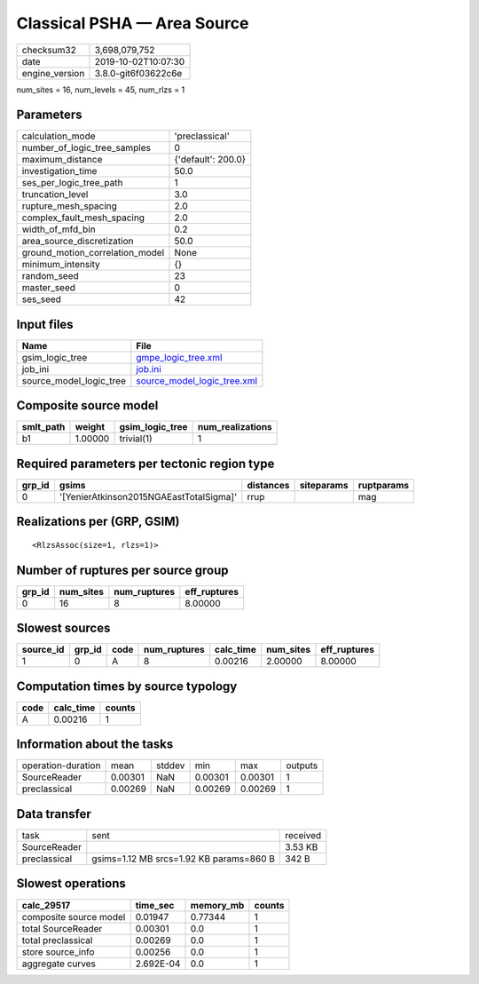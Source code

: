 Classical PSHA — Area Source
============================

============== ===================
checksum32     3,698,079,752      
date           2019-10-02T10:07:30
engine_version 3.8.0-git6f03622c6e
============== ===================

num_sites = 16, num_levels = 45, num_rlzs = 1

Parameters
----------
=============================== ==================
calculation_mode                'preclassical'    
number_of_logic_tree_samples    0                 
maximum_distance                {'default': 200.0}
investigation_time              50.0              
ses_per_logic_tree_path         1                 
truncation_level                3.0               
rupture_mesh_spacing            2.0               
complex_fault_mesh_spacing      2.0               
width_of_mfd_bin                0.2               
area_source_discretization      50.0              
ground_motion_correlation_model None              
minimum_intensity               {}                
random_seed                     23                
master_seed                     0                 
ses_seed                        42                
=============================== ==================

Input files
-----------
======================= ============================================================
Name                    File                                                        
======================= ============================================================
gsim_logic_tree         `gmpe_logic_tree.xml <gmpe_logic_tree.xml>`_                
job_ini                 `job.ini <job.ini>`_                                        
source_model_logic_tree `source_model_logic_tree.xml <source_model_logic_tree.xml>`_
======================= ============================================================

Composite source model
----------------------
========= ======= =============== ================
smlt_path weight  gsim_logic_tree num_realizations
========= ======= =============== ================
b1        1.00000 trivial(1)      1               
========= ======= =============== ================

Required parameters per tectonic region type
--------------------------------------------
====== ======================================= ========= ========== ==========
grp_id gsims                                   distances siteparams ruptparams
====== ======================================= ========= ========== ==========
0      '[YenierAtkinson2015NGAEastTotalSigma]' rrup                 mag       
====== ======================================= ========= ========== ==========

Realizations per (GRP, GSIM)
----------------------------

::

  <RlzsAssoc(size=1, rlzs=1)>

Number of ruptures per source group
-----------------------------------
====== ========= ============ ============
grp_id num_sites num_ruptures eff_ruptures
====== ========= ============ ============
0      16        8            8.00000     
====== ========= ============ ============

Slowest sources
---------------
========= ====== ==== ============ ========= ========= ============
source_id grp_id code num_ruptures calc_time num_sites eff_ruptures
========= ====== ==== ============ ========= ========= ============
1         0      A    8            0.00216   2.00000   8.00000     
========= ====== ==== ============ ========= ========= ============

Computation times by source typology
------------------------------------
==== ========= ======
code calc_time counts
==== ========= ======
A    0.00216   1     
==== ========= ======

Information about the tasks
---------------------------
================== ======= ====== ======= ======= =======
operation-duration mean    stddev min     max     outputs
SourceReader       0.00301 NaN    0.00301 0.00301 1      
preclassical       0.00269 NaN    0.00269 0.00269 1      
================== ======= ====== ======= ======= =======

Data transfer
-------------
============ ======================================= ========
task         sent                                    received
SourceReader                                         3.53 KB 
preclassical gsims=1.12 MB srcs=1.92 KB params=860 B 342 B   
============ ======================================= ========

Slowest operations
------------------
====================== ========= ========= ======
calc_29517             time_sec  memory_mb counts
====================== ========= ========= ======
composite source model 0.01947   0.77344   1     
total SourceReader     0.00301   0.0       1     
total preclassical     0.00269   0.0       1     
store source_info      0.00256   0.0       1     
aggregate curves       2.692E-04 0.0       1     
====================== ========= ========= ======